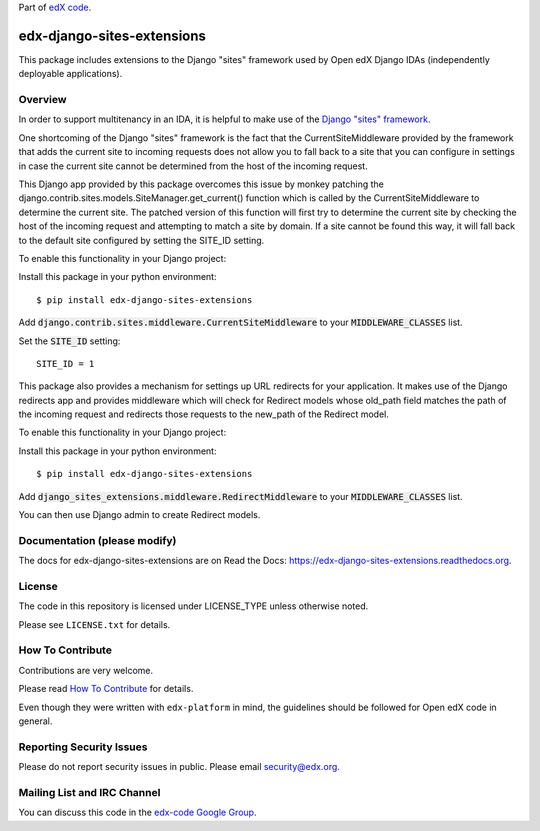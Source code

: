 Part of `edX code <http://code.edx.org/>`_.

edx-django-sites-extensions  |Travis| |Codecov|
===================================================
.. |Travis| image:: https://travis-ci.org/edx/edx-django-sites-extensions.svg?branch=master
.. Travis: https://travis-ci.org/edx/edx-django-sites-extensions

.. |Codecov| image:: http://codecov.io/github/edx/edx-django-sites-extensions/coverage.svg?branch=master
.. Codecov: http://codecov.io/github/edx/edx-django-sites-extensions?branch=master


This package includes extensions to the Django "sites" framework
used by Open edX Django IDAs (independently deployable applications).

Overview
------------------------

In order to support multitenancy in an IDA, it is helpful to make use of
the `Django "sites" framework <https://docs.djangoproject.com/en/1.9/ref/contrib/sites/>`_.

One shortcoming of the Django "sites" framework is the fact that the CurrentSiteMiddleware
provided by the framework that adds the current site to incoming requests does not allow
you to fall back to a site that you can configure in settings in case the current site
cannot be determined from the host of the incoming request.

This Django app provided by this package overcomes this issue by monkey patching the
django.contrib.sites.models.SiteManager.get_current() function which is called by the
CurrentSiteMiddleware to determine the current site. The patched version of this function
will first try to determine the current site by checking the host of the incoming request
and attempting to match a site by domain. If a site cannot be found this way, it will fall
back to the default site configured by setting the SITE_ID setting.

To enable this functionality in your Django project::

Install this package in your python environment::

    $ pip install edx-django-sites-extensions

Add :code:`django.contrib.sites.middleware.CurrentSiteMiddleware` to your :code:`MIDDLEWARE_CLASSES` list.

Set the :code:`SITE_ID` setting::

    SITE_ID = 1

This package also provides a mechanism for settings up URL redirects for your application.
It makes use of the Django redirects app and provides middleware which will check for
Redirect models whose old_path field matches the path of the incoming request and redirects
those requests to the new_path of the Redirect model.

To enable this functionality in your Django project::

Install this package in your python environment::

    $ pip install edx-django-sites-extensions

Add :code:`django_sites_extensions.middleware.RedirectMiddleware` to your :code:`MIDDLEWARE_CLASSES` list.

You can then use Django admin to create Redirect models.

Documentation (please modify)
-----------------------------

The docs for edx-django-sites-extensions are on Read the Docs:  https://edx-django-sites-extensions.readthedocs.org.

License
-------

The code in this repository is licensed under LICENSE_TYPE unless
otherwise noted.

Please see ``LICENSE.txt`` for details.

How To Contribute
-----------------

Contributions are very welcome.

Please read `How To Contribute <https://github.com/edx/edx-platform/blob/master/CONTRIBUTING.rst>`_ for details.

Even though they were written with ``edx-platform`` in mind, the guidelines
should be followed for Open edX code in general.

Reporting Security Issues
-------------------------

Please do not report security issues in public. Please email security@edx.org.

Mailing List and IRC Channel
----------------------------

You can discuss this code in the `edx-code Google Group <https://groups.google.com/forum/#!forum/edx-code>`_.
